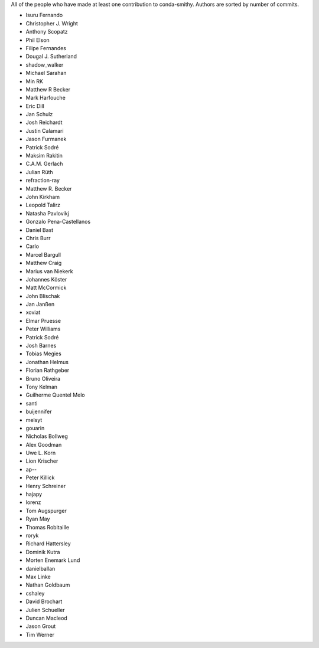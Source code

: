 All of the people who have made at least one contribution to conda-smithy.
Authors are sorted by number of commits.

* Isuru Fernando
* Christopher J. Wright
* Anthony Scopatz
* Phil Elson
* Filipe Fernandes
* Dougal J. Sutherland
* shadow_walker
* Michael Sarahan
* Min RK
* Matthew R Becker
* Mark Harfouche
* Eric Dill
* Jan Schulz
* Josh Reichardt
* Justin Calamari
* Jason Furmanek
* Patrick Sodré
* Maksim Rakitin
* C.A.M. Gerlach
* Julian Rüth
* refraction-ray
* Matthew R. Becker
* John Kirkham
* Leopold Talirz
* Natasha Pavlovikj
* Gonzalo Pena-Castellanos
* Daniel Bast
* Chris Burr
* Carlo
* Marcel Bargull
* Matthew Craig
* Marius van Niekerk
* Johannes Köster
* Matt McCormick
* John Blischak
* Jan Janßen
* xoviat
* Elmar Pruesse
* Peter Williams
* Patrick Sodré
* Josh Barnes
* Tobias Megies
* Jonathan Helmus
* Florian Rathgeber
* Bruno Oliveira
* Tony Kelman
* Guilherme Quentel Melo
* santi
* buijennifer
* melsyt
* gouarin
* Nicholas Bollweg
* Alex Goodman
* Uwe L. Korn
* Lion Krischer
* ap--
* Peter Killick
* Henry Schreiner
* hajapy
* lorenz
* Tom Augspurger
* Ryan May
* Thomas Robitaille
* roryk
* Richard Hattersley
* Dominik Kutra
* Morten Enemark Lund
* danielballan
* Max Linke
* Nathan Goldbaum
* cshaley
* David Brochart
* Julien Schueller
* Duncan Macleod
* Jason Grout
* Tim Werner
